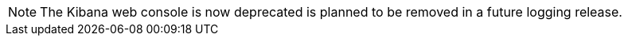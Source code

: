 // Text snippet included in the following assemblies:
//
// logging/cluster-logging.adoc
//
// Text snippet included in the following modules:
//
// modules/logging-create-cluster-logging-cr-console.adoc

:_content-type: SNIPPET

[NOTE]
====
The Kibana web console is now deprecated is planned to be removed in a future logging release.
====
